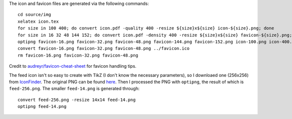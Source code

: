 The icon and favicon files are generated via the following commands: ::

  cd source/img
  xelatex icon.tex
  for size in 100 400; do convert icon.pdf -quality 400 -resize ${size}x${size} icon-${size}.png; done
  for size in 16 32 48 144 152; do convert icon.pdf -density 400 -resize ${size}x${size} favicon-${size}.png; done
  optipng favicon-16.png favicon-32.png favicon-48.png favicon-144.png favicon-152.png icon-100.png icon-400.png
  convert favicon-16.png favicon-32.png favicon-48.png ../favicon.ico
  rm favicon-16.png favicon-32.png favicon-48.png

Credit to `audreyr/favicon-cheat-sheet <https://github.com/audreyr/favicon-cheat-sheet>`_ for favicon handling tips.

The feed icon isn't so easy to create with TikZ (I don't know the necessary parameters), so I downloaed one (256x256) from `IconFinder <https://www.iconfinder.com/icons/49861/feed_rss_icon>`_. The original PNG can be found `here <http://i.imgur.com/4XE3iL3.png>`_. Then I processed the PNG with ``optipng``, the result of which is ``feed-256.png``. The smaller ``feed-14.png`` is generated through::

  convert feed-256.png -resize 14x14 feed-14.png
  optipng feed-14.png
